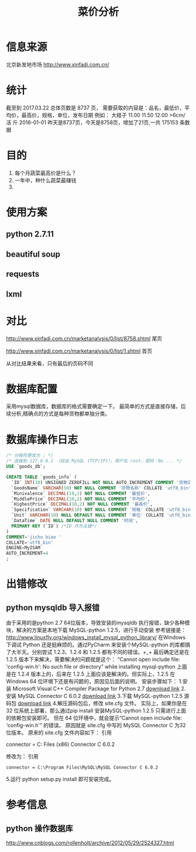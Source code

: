 #+Title: 菜价分析
* 信息来源
  北京新发地市场
  http://www.xinfadi.com.cn/
* 统计
  截至到 2017.03.22 总体页数是 8737 页，
  需要获取的内容是：品名，最低价，平均价，最高价，规格，单位，发布日期
  例如：
  大蛏子	11.00	11.50	12.00	>6cm/ 活	斤	2016-01-01
  昨天是8737页，今天是8758页，增加了21页,一共 175153 条数据
* 目的
  1. 每个月蔬菜最高价是什么？
  2. 一年中，种什么蔬菜最赚钱
  3. 
* 使用方案
** python 2.7.11
** beautiful soup
** requests
** lxml  
* 对比
  http://www.xinfadi.com.cn/marketanalysis/0/list/8758.shtml 尾页

  http://www.xinfadi.com.cn/marketanalysis/0/list/1.shtml    首页
  
  从对比结果来看，只有最后的页码不同
* 数据库配置
  采用mysql数据库，数据库的格式需要确定一下。
  最简单的方式是直接存储，后续分析,精确点的方式是每种货物都单独分类。
* 数据库操作日志 
  #+BEGIN_SRC sql
  /* 分隔符更改为 ; */
  /* 连接到 127.0.0.1 （经由 MySQL (TCP/IP)），用户名 root，密码：No ... */
  USE `goods_db`;

  CREATE TABLE `goods_info` (
    `ID` INT(10) UNSIGNED ZEROFILL NOT NULL AUTO_INCREMENT COMMENT '货物ID',
    `GoodsName` VARCHAR(50) NOT NULL COMMENT '货物名称' COLLATE 'utf8_bin',
    `Minivalence` DECIMAL(10,2) NOT NULL COMMENT '最低价',
    `MiddlePrice` DECIMAL(10,2) NOT NULL COMMENT '平均价',
    `HighestPrice` DECIMAL(10,2) NOT NULL COMMENT '最高价',
    `Specification` VARCHAR(10) NOT NULL COMMENT '规格' COLLATE 'utf8_bin',
    `Unit` VARCHAR(10) NULL DEFAULT NULL COMMENT '单位' COLLATE 'utf8_bin',
    `DataTime` DATE NULL DEFAULT NULL COMMENT '时间',
    PRIMARY KEY (`ID`) /*ID 作为主键*/
  )
  COMMENT='jichu biao '
  COLLATE='utf8_bin'
  ENGINE=MyISAM
  AUTO_INCREMENT=4
  ;
  #+END_SRC
* 出错修改 
** python mysqldb 导入报错
   由于采用的是python 2.7 64位版本，导致安装的mysqldb 执行报错，缺少各种模块，解决的方案是本地下载 MySQL-python 1.2.5，进行手动安装
   参考链接是：
   http://www.linuxfly.org/windows_install_mysql_python_library/
    在Windows 下调试 Python 还是挺麻烦的。通过PyCharm 来安装个MySQL-python 的库都搞了大半天。分别尝试 1.2.3、1.2.4 和 1.2.5 都有不同的错误。+_+
    最后确定还是在 1.2.5 版本下来解决，需要解决的问题就是这个：
    “Cannot open include file: 'config-win.h': No such file or directory” while installing mysql-python
    上面是在 1.2.4 版本上的，后来在 1.2.5 上面应该是解决的。但实际上，1.2.5 在Windows 64 位环境下还是有问题的，原因见后面的说明。
    安装步骤如下：
    1.安装 Microsoft Visual C++ Compiler Package for Python 2.7
    [[http://www.microsoft.com/en-us/download/details.aspx?id=44266][download link]]
    2.安装 MySQL Connector C 6.0.2
    [[https://dev.mysql.com/downloads/connector/c/6.0.html][download link]]
    3.下载 MySQL-python 1.2.5 源码包
   [[https://pypi.python.org/packages/source/M/MySQL-python/MySQL-python-1.2.5.zip][ download link]]
    4.解压源码包后，修改 site.cfg 文件。
    实际上，如果你是在32 位系统上部署，那么通过pip install 安装MySQL-python 1.2.5 只需进行上面的依赖包安装即可。
    但在 64 位环境中，就会提示“Cannot open include file: 'config-win.h'” 的错误。
    原因就是 site.cfg 中写的 MySQL Connector C 为32 位版本。
    原来的 site.cfg 文件内容如下：
    引用
    # http://stackoverflow.com/questions/1972259/mysql-python-install-problem-using-virtualenv-windows-pip
    # Windows connector libs for MySQL. You need a 32-bit connector for your 32-bit Python build.
    #+BEGIN_CENTER
     connector = C:\Program Files (x86)\MySQL\MySQL Connector C 6.0.2
    #+END_CENTER
    修改为：
    引用
    #+BEGIN_SRC 
     connector = C:\Program Files\MySQL\MySQL Connector C 6.0.2
    #+END_SRC
    5.运行 python setup.py install 即可安装完成。
* 参考信息
** python 操作数据库 
   http://www.cnblogs.com/rollenholt/archive/2012/05/29/2524327.html

   
